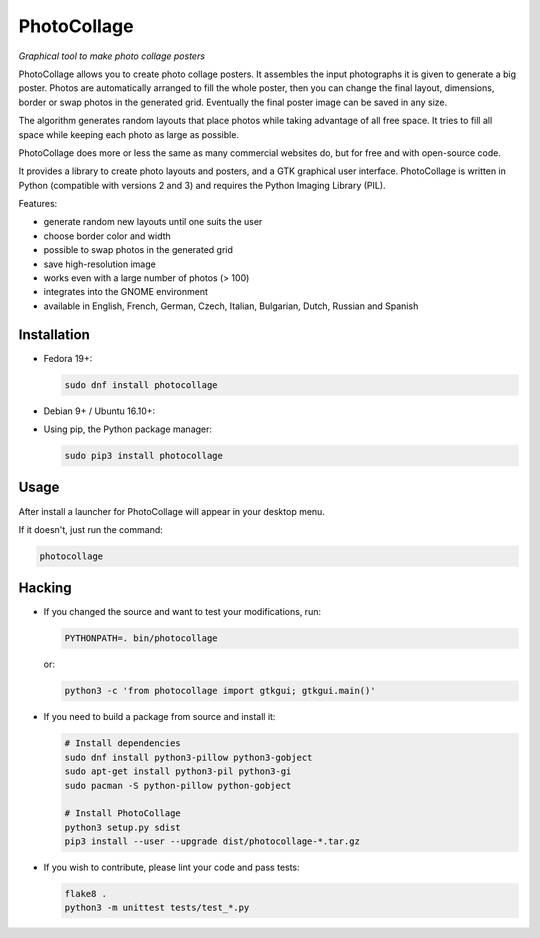 PhotoCollage
============

.. image::
   https://travis-ci.org/adrienverge/PhotoCollage.svg?branch=master
   :target: https://travis-ci.org/adrienverge/PhotoCollage
   :alt: CI tests status

*Graphical tool to make photo collage posters*

PhotoCollage allows you to create photo collage posters. It assembles the input
photographs it is given to generate a big poster. Photos are automatically
arranged to fill the whole poster, then you can change the final layout,
dimensions, border or swap photos in the generated grid. Eventually the final
poster image can be saved in any size.

The algorithm generates random layouts that place photos while taking advantage
of all free space. It tries to fill all space while keeping each photo as
large as possible.

PhotoCollage does more or less the same as many commercial websites do, but
for free and with open-source code.

.. image::
   screenshots/photocollage-1.4-preview.png
   :alt: screenshot

It provides a library to create photo layouts and posters, and a GTK graphical
user interface. PhotoCollage is written in Python (compatible with versions 2
and 3) and requires the Python Imaging Library (PIL).

Features:

* generate random new layouts until one suits the user
* choose border color and width
* possible to swap photos in the generated grid
* save high-resolution image
* works even with a large number of photos (> 100)
* integrates into the GNOME environment
* available in English, French, German, Czech, Italian, Bulgarian, Dutch, Russian and Spanish

Installation
------------

* Fedora 19+:

  .. code:: bash

   sudo dnf install photocollage

* Debian 9+ / Ubuntu 16.10+:

  .. code:: bash
   sudo apt-get install photocollage

* Using pip, the Python package manager:

  .. code:: bash

   sudo pip3 install photocollage

Usage
-----

After install a launcher for PhotoCollage will appear in your desktop menu.

If it doesn't, just run the command:

.. code:: bash

 photocollage

Hacking
-------

* If you changed the source and want to test your modifications, run:

  .. code:: bash

   PYTHONPATH=. bin/photocollage

  or:

  .. code:: bash

   python3 -c 'from photocollage import gtkgui; gtkgui.main()'


* If you need to build a package from source and install it:

  .. code:: bash

   # Install dependencies
   sudo dnf install python3-pillow python3-gobject
   sudo apt-get install python3-pil python3-gi
   sudo pacman -S python-pillow python-gobject

   # Install PhotoCollage
   python3 setup.py sdist
   pip3 install --user --upgrade dist/photocollage-*.tar.gz

* If you wish to contribute, please lint your code and pass tests:

  .. code:: bash

   flake8 .
   python3 -m unittest tests/test_*.py
